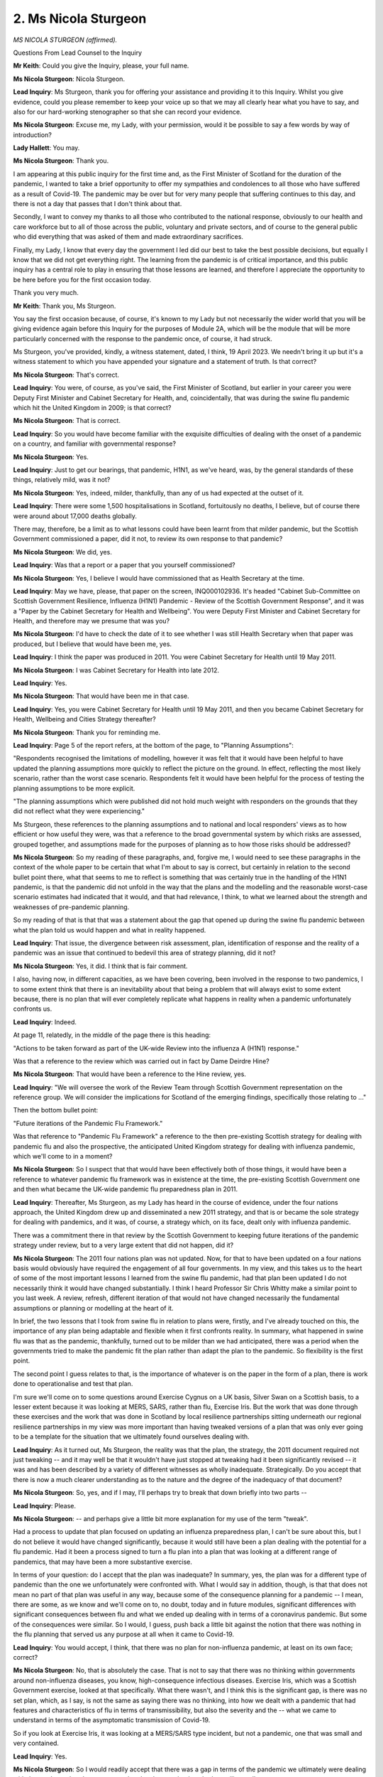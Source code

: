 2. Ms Nicola Sturgeon
=====================

*MS NICOLA STURGEON (affirmed).*

Questions From Lead Counsel to the Inquiry

**Mr Keith**: Could you give the Inquiry, please, your full name.

**Ms Nicola Sturgeon**: Nicola Sturgeon.

**Lead Inquiry**: Ms Sturgeon, thank you for offering your assistance and providing it to this Inquiry. Whilst you give evidence, could you please remember to keep your voice up so that we may all clearly hear what you have to say, and also for our hard-working stenographer so that she can record your evidence.

**Ms Nicola Sturgeon**: Excuse me, my Lady, with your permission, would it be possible to say a few words by way of introduction?

**Lady Hallett**: You may.

**Ms Nicola Sturgeon**: Thank you.

I am appearing at this public inquiry for the first time and, as the First Minister of Scotland for the duration of the pandemic, I wanted to take a brief opportunity to offer my sympathies and condolences to all those who have suffered as a result of Covid-19. The pandemic may be over but for very many people that suffering continues to this day, and there is not a day that passes that I don't think about that.

Secondly, I want to convey my thanks to all those who contributed to the national response, obviously to our health and care workforce but to all of those across the public, voluntary and private sectors, and of course to the general public who did everything that was asked of them and made extraordinary sacrifices.

Finally, my Lady, I know that every day the government I led did our best to take the best possible decisions, but equally I know that we did not get everything right. The learning from the pandemic is of critical importance, and this public inquiry has a central role to play in ensuring that those lessons are learned, and therefore I appreciate the opportunity to be here before you for the first occasion today.

Thank you very much.

**Mr Keith**: Thank you, Ms Sturgeon.

You say the first occasion because, of course, it's known to my Lady but not necessarily the wider world that you will be giving evidence again before this Inquiry for the purposes of Module 2A, which will be the module that will be more particularly concerned with the response to the pandemic once, of course, it had struck.

Ms Sturgeon, you've provided, kindly, a witness statement, dated, I think, 19 April 2023. We needn't bring it up but it's a witness statement to which you have appended your signature and a statement of truth. Is that correct?

**Ms Nicola Sturgeon**: That's correct.

**Lead Inquiry**: You were, of course, as you've said, the First Minister of Scotland, but earlier in your career you were Deputy First Minister and Cabinet Secretary for Health, and, coincidentally, that was during the swine flu pandemic which hit the United Kingdom in 2009; is that correct?

**Ms Nicola Sturgeon**: That is correct.

**Lead Inquiry**: So you would have become familiar with the exquisite difficulties of dealing with the onset of a pandemic on a country, and familiar with governmental response?

**Ms Nicola Sturgeon**: Yes.

**Lead Inquiry**: Just to get our bearings, that pandemic, H1N1, as we've heard, was, by the general standards of these things, relatively mild, was it not?

**Ms Nicola Sturgeon**: Yes, indeed, milder, thankfully, than any of us had expected at the outset of it.

**Lead Inquiry**: There were some 1,500 hospitalisations in Scotland, fortuitously no deaths, I believe, but of course there were around about 17,000 deaths globally.

There may, therefore, be a limit as to what lessons could have been learnt from that milder pandemic, but the Scottish Government commissioned a paper, did it not, to review its own response to that pandemic?

**Ms Nicola Sturgeon**: We did, yes.

**Lead Inquiry**: Was that a report or a paper that you yourself commissioned?

**Ms Nicola Sturgeon**: Yes, I believe I would have commissioned that as Health Secretary at the time.

**Lead Inquiry**: May we have, please, that paper on the screen, INQ000102936. It's headed "Cabinet Sub-Committee on Scottish Government Resilience, Influenza (H1N1) Pandemic - Review of the Scottish Government Response", and it was a "Paper by the Cabinet Secretary for Health and Wellbeing". You were Deputy First Minister and Cabinet Secretary for Health, and therefore may we presume that was you?

**Ms Nicola Sturgeon**: I'd have to check the date of it to see whether I was still Health Secretary when that paper was produced, but I believe that would have been me, yes.

**Lead Inquiry**: I think the paper was produced in 2011. You were Cabinet Secretary for Health until 19 May 2011.

**Ms Nicola Sturgeon**: I was Cabinet Secretary for Health into late 2012.

**Lead Inquiry**: Yes.

**Ms Nicola Sturgeon**: That would have been me in that case.

**Lead Inquiry**: Yes, you were Cabinet Secretary for Health until 19 May 2011, and then you became Cabinet Secretary for Health, Wellbeing and Cities Strategy thereafter?

**Ms Nicola Sturgeon**: Thank you for reminding me.

**Lead Inquiry**: Page 5 of the report refers, at the bottom of the page, to "Planning Assumptions":

"Respondents recognised the limitations of modelling, however it was felt that it would have been helpful to have updated the planning assumptions more quickly to reflect the picture on the ground. In effect, reflecting the most likely scenario, rather than the worst case scenario. Respondents felt it would have been helpful for the process of testing the planning assumptions to be more explicit.

"The planning assumptions which were published did not hold much weight with responders on the grounds that they did not reflect what they were experiencing."

Ms Sturgeon, these references to the planning assumptions and to national and local responders' views as to how efficient or how useful they were, was that a reference to the broad governmental system by which risks are assessed, grouped together, and assumptions made for the purposes of planning as to how those risks should be addressed?

**Ms Nicola Sturgeon**: So my reading of these paragraphs, and, forgive me, I would need to see these paragraphs in the context of the whole paper to be certain that what I'm about to say is correct, but certainly in relation to the second bullet point there, what that seems to me to reflect is something that was certainly true in the handling of the H1N1 pandemic, is that the pandemic did not unfold in the way that the plans and the modelling and the reasonable worst-case scenario estimates had indicated that it would, and that had relevance, I think, to what we learned about the strength and weaknesses of pre-pandemic planning.

So my reading of that is that that was a statement about the gap that opened up during the swine flu pandemic between what the plan told us would happen and what in reality happened.

**Lead Inquiry**: That issue, the divergence between risk assessment, plan, identification of response and the reality of a pandemic was an issue that continued to bedevil this area of strategy planning, did it not?

**Ms Nicola Sturgeon**: Yes, it did. I think that is fair comment.

I also, having now, in different capacities, as we have been covering, been involved in the response to two pandemics, I to some extent think that there is an inevitability about that being a problem that will always exist to some extent because, there is no plan that will ever completely replicate what happens in reality when a pandemic unfortunately confronts us.

**Lead Inquiry**: Indeed.

At page 11, relatedly, in the middle of the page there is this heading:

"Actions to be taken forward as part of the UK-wide Review into the influenza A (H1N1) response."

Was that a reference to the review which was carried out in fact by Dame Deirdre Hine?

**Ms Nicola Sturgeon**: That would have been a reference to the Hine review, yes.

**Lead Inquiry**: "We will oversee the work of the Review Team through Scottish Government representation on the reference group. We will consider the implications for Scotland of the emerging findings, specifically those relating to ..."

Then the bottom bullet point:

"Future iterations of the Pandemic Flu Framework."

Was that reference to "Pandemic Flu Framework" a reference to the then pre-existing Scottish strategy for dealing with pandemic flu and also the prospective, the anticipated United Kingdom strategy for dealing with influenza pandemic, which we'll come to in a moment?

**Ms Nicola Sturgeon**: So I suspect that that would have been effectively both of those things, it would have been a reference to whatever pandemic flu framework was in existence at the time, the pre-existing Scottish Government one and then what became the UK-wide pandemic flu preparedness plan in 2011.

**Lead Inquiry**: Thereafter, Ms Sturgeon, as my Lady has heard in the course of evidence, under the four nations approach, the United Kingdom drew up and disseminated a new 2011 strategy, and that is or became the sole strategy for dealing with pandemics, and it was, of course, a strategy which, on its face, dealt only with influenza pandemic.

There was a commitment there in that review by the Scottish Government to keeping future iterations of the pandemic strategy under review, but to a very large extent that did not happen, did it?

**Ms Nicola Sturgeon**: The 2011 four nations plan was not updated. Now, for that to have been updated on a four nations basis would obviously have required the engagement of all four governments. In my view, and this takes us to the heart of some of the most important lessons I learned from the swine flu pandemic, had that plan been updated I do not necessarily think it would have changed substantially. I think I heard Professor Sir Chris Whitty make a similar point to you last week. A review, refresh, different iteration of that would not have changed necessarily the fundamental assumptions or planning or modelling at the heart of it.

In brief, the two lessons that I took from swine flu in relation to plans were, firstly, and I've already touched on this, the importance of any plan being adaptable and flexible when it first confronts reality. In summary, what happened in swine flu was that as the pandemic, thankfully, turned out to be milder than we had anticipated, there was a period when the governments tried to make the pandemic fit the plan rather than adapt the plan to the pandemic. So flexibility is the first point.

The second point I guess relates to that, is the importance of whatever is on the paper in the form of a plan, there is work done to operationalise and test that plan.

I'm sure we'll come on to some questions around Exercise Cygnus on a UK basis, Silver Swan on a Scottish basis, to a lesser extent because it was looking at MERS, SARS, rather than flu, Exercise Iris. But the work that was done through these exercises and the work that was done in Scotland by local resilience partnerships sitting underneath our regional resilience partnerships in my view was more important than having tweaked versions of a plan that was only ever going to be a template for the situation that we ultimately found ourselves dealing with.

**Lead Inquiry**: As it turned out, Ms Sturgeon, the reality was that the plan, the strategy, the 2011 document required not just tweaking -- and it may well be that it wouldn't have just stopped at tweaking had it been significantly revised -- it was and has been described by a variety of different witnesses as wholly inadequate. Strategically. Do you accept that there is now a much clearer understanding as to the nature and the degree of the inadequacy of that document?

**Ms Nicola Sturgeon**: So, yes, and if I may, I'll perhaps try to break that down briefly into two parts --

**Lead Inquiry**: Please.

**Ms Nicola Sturgeon**: -- and perhaps give a little bit more explanation for my use of the term "tweak".

Had a process to update that plan focused on updating an influenza preparedness plan, I can't be sure about this, but I do not believe it would have changed significantly, because it would still have been a plan dealing with the potential for a flu pandemic. Had it been a process signed to turn a flu plan into a plan that was looking at a different range of pandemics, that may have been a more substantive exercise.

In terms of your question: do I accept that the plan was inadequate? In summary, yes, the plan was for a different type of pandemic than the one we unfortunately were confronted with. What I would say in addition, though, is that that does not mean no part of that plan was useful in any way, because some of the consequence planning for a pandemic -- I mean, there are some, as we know and we'll come on to, no doubt, today and in future modules, significant differences with significant consequences between flu and what we ended up dealing with in terms of a coronavirus pandemic. But some of the consequences were similar. So I would, I guess, push back a little bit against the notion that there was nothing in the flu planning that served us any purpose at all when it came to Covid-19.

**Lead Inquiry**: You would accept, I think, that there was no plan for non-influenza pandemic, at least on its own face; correct?

**Ms Nicola Sturgeon**: No, that is absolutely the case. That is not to say that there was no thinking within governments around non-influenza diseases, you know, high-consequence infectious diseases. Exercise Iris, which was a Scottish Government exercise, looked at that specifically. What there wasn't, and I think this is the significant gap, is there was no set plan, which, as I say, is not the same as saying there was no thinking, into how we dealt with a pandemic that had features and characteristics of flu in terms of transmissibility, but also the severity and the -- what we came to understand in terms of the asymptomatic transmission of Covid-19.

So if you look at Exercise Iris, it was looking at a MERS/SARS type incident, but not a pandemic, one that was small and very contained.

**Lead Inquiry**: Yes.

**Ms Nicola Sturgeon**: So I would readily accept that there was a gap in terms of the pandemic we ultimately were dealing with, but, as I say, that does not mean the plan that was in place had no utility at all.

**Lead Inquiry**: No, and I'm not suggesting it had no utility. The plan on its face called for flexible --

**Ms Nicola Sturgeon**: Yeah.

**Lead Inquiry**: -- application, it called for flexibility, it proclaimed the fact that viral respiratory pathogenic outbreaks are by their nature inherently unpredictable, and therefore that the plan should be applied to non-influenza pandemics. But there was no development of that thinking, was there, in the plan? There was no debate about what those inherently unpredictable characteristics might consist of, the differences in transmission rate, or viral load or severity or incubation period.

That's correct, isn't it?

**Ms Nicola Sturgeon**: That is correct. That said, and I -- obviously I'm not a scientific clinical expert in any way, shape or form, but it may have been difficult to capture the range of possibilities that you -- you've just alluded to there in a single plan.

I think the other point I would make about the utility or otherwise of plans, had the flu plan been reviewed and turned into something that was looking at pandemics or the potential pandemics more widely, whether that plan would have served its purpose would have depended on the capabilities that lay underneath that plan.

So I'm straying slightly perhaps into future modules here, but for me the questions in my mind, literally every day, are not so much did we lack a plan, but did we lack the capabilities for dealing with a pandemic of the nature of Covid-19. And obviously I'm talking there about contact tracing, testing, infrastructure in particular.

**Lead Inquiry**: Indeed. But you would accept, Ms Sturgeon, that had the plan focused more plainly, more clearly on the inherent unpredictability of viral respiratory pathogens and their characteristics, and identified that the next pandemic might have different characteristics to influenza, in terms of transmission rate, incubation period, viral load, severity, it is likely there would have been a much closer and clearer debate about the necessary countermeasures, for example mass diagnostic testing, mass contact tracing, social restrictions, quarantining and so on, and that debate was wholly absent, wasn't it, from that strategy and from all the contemporaneous material?

**Ms Nicola Sturgeon**: Much of that, yes, was absent from that. So I do think that is fair, and yes, I -- with retrospect and in hindsight, I think we would all have benefitted from much earlier discussion around some of these things. I suppose the only point I'm making, maybe this comes from too many years in government, not now obviously, is I think there is a real danger in putting an overemphasis on plans, there is a -- there is often a tendency in government to say, "Well, we have a plan, it sits on the shelf, and so we've done the preparation", and it's what -- as I think you're putting to me fairly, it's what lies underneath that, and had there been a plan that looked at the range of pandemics other than flu, then yes, it is possible that we would have had greater discussion around some of the elements that of course came very much to the fore when Covid struck.

**Lead Inquiry**: The reason I put the question to you, Ms Sturgeon, the way that I did was to respond to your suggestion that the strategic, acknowledged strategic flaws in the plan may not have mattered because what matters more is capability.

**Ms Nicola Sturgeon**: Absolutely.

**Lead Inquiry**: My point to you is: had there been a proper development of the issues of the required countermeasures necessary to meet properly identified risks of non-influenza pandemics in that document, that capability is likely to have been better developed by the time Covid struck?

**Ms Nicola Sturgeon**: I think that is fair, and I would accept that. I think it would come down to how precise some of those other --

**Lead Inquiry**: Of course.

**Ms Nicola Sturgeon**: -- predictions or models had been, but I think that is a fair comment to put to me.

**Lead Inquiry**: Your point about the danger in government of selecting a plan in the reasonable expectation that it will do what it says on the tin and it will meet the need of the exigency or emergency which has arisen, would you agree that that plan tended to focus upon managing the catastrophic consequences of a pandemic influenza as opposed to trying to prevent those catastrophic consequences from developing in the first place?

**Ms Nicola Sturgeon**: I'm not sure I do entirely agree with that, and again I'm perhaps straying from your question being anchored in the flu preparedness plan and projecting a little bit to some of the commentary that's been made around the handling of Covid. I suppose -- you know, there is a question in my mind, in the context of a pandemic, what do we mean by prevention. I think there is a question about whether any single country at a population level could prevent, ie stop, a pandemic happening. Clearly there are measures at an individual level that people try to take to prevent themselves getting it. But in the context of a pandemic, it is -- and I can only speak for myself and the Scottish Government here -- it was never the case when Covid struck that we just accepted as a given that a reasonable worst-case scenario was going to unfold. It was our determination from the outset to do everything we could, and I think that is what prevention means in the pandemic context, to suppress it to the maximum.

The questions I think that are really important for us all to consider very, very frankly is: could or should we have done more to suppress to the maximum Covid? But speaking on behalf of the government I led at the time, it was never the case that we simply accepted there is a level of harm that is going to be done by this virus and we accept that. We were always -- in fact it became, later on, one of the points of difference between the Scottish and the UK Government, the extent to which we were still seeking to suppress as opposed to live with the virus.

So I don't accept that there was ever, certainly in my mind, an acceptance of a level of harm that we were, you know, willing to have unfold.

**Lead Inquiry**: That was not, however, my question, Ms Sturgeon. My question revolved around the strategy and whether you accepted that one of the unintended consequences of that strategy was that it tended to focus administrative concentration on trying to deal with the consequences of a catastrophic emergency rather than preventing it in the first place.

For example, you've already acknowledged that the absence of thinking on the two main methods by which catastrophic consequences can be prevented, mass diagnostic testing and mass contact tracing, were wholly absent from this strategic debate?

**Ms Nicola Sturgeon**: So forgive me if you thought I wasn't answering your question, I was seeking to try to answer your question but I perhaps went on to Covid more than the flu plan.

I think one of your questions, which is reasonable, is the flu plan was looking at flu, and so some of what would have been in that plan had it been looking more widely was not there.

What I was seeking to address was this notion, either in the flu plan or later in Covid, that there was simply an acceptance of a level of consequence. I think, forgive me, I can't remember the precise text in the 2011 flu plan, but I think there is commentary in it that reasonable worst-case scenario are not necessarily things you accept, they don't take account of the countermeasures that you take to try to reduce that. So either in that plan or in the eventual handling of Covid, I -- speaking from my own perspective, it was not simply a, "Here's a level of consequence that we accept that we can't do anything about". I do think -- and this goes to your point about mass testing and contact tracing -- the question, very legitimate, is: could or should we have done more to put ourselves in the ability of suppressing?

It is also the case that I don't think for any responsible government it can ever, in a context like this, be either trying to suppress or dealing with the consequences. You have to do both. And that is a feature of the planning as well.

**Lead Inquiry**: I'm going to put that over to Module 2A, Ms Sturgeon.

**Ms Nicola Sturgeon**: Forgive me.

**Lead Inquiry**: But in relation, therefore, to the strategy, we appear to be agreed that the strategy, because it proclaimed its ability to be applicable to non-influenza pandemics -- whilst it proclaimed its ability to be flexible and applicable to non-influenza pandemics, simply did not provide the thinking or the tools necessary to be able to deal with them. I'm not asking you again about and I'm not seeking your answer in relation to how the Scottish Government did respond, and what its approach was once it was struck by the pandemic, but in terms of the strategising, the planning and the preparedness at an overarching level, that thinking and the development of the necessary tools was absent from the sole strategy document that was meant to be applicable?

**Ms Nicola Sturgeon**: I think that is fair, yes.

**Lead Inquiry**: Right.

**Lady Hallett**: We're going to be breaking -- I'm sorry, we have to take a break every so often, Ms Sturgeon, for the stenographer.

Would that be a suitable point?

**Mr Keith**: Very suitable, thank you, my Lady.

**Lady Hallett**: Right, I shall return at 11.30.

*(11.12 am)*

*(A short break)*

*(11.30 am)*

**Mr Keith**: So, Ms Sturgeon, having been harnessed to the 2011 strategy, Scotland was of course aware that that strategy was required to be refreshed or updated, and you are aware, are you not, that one of the workstreams which was assigned to the Pandemic Flu Readiness Board in London and to the Pandemic Flu Preparedness Board in Edinburgh was the job of updating that strategy, and it never came to pass?

**Ms Nicola Sturgeon**: That's correct.

**Lead Inquiry**: You agree that the reason why it never came to pass was that it was one of the workstreams which was recognised to be necessary to be done and, because of the diversion of time, energy and resources to the necessary preparations for a no-deal EU exit, it happened to be one of the workstreams that was paused?

**Ms Nicola Sturgeon**: Yes, that is correct. The prospect of a no-deal Brexit and the work that was required across all of the United Kingdom Governments to plan for Yellowhammer assumptions meant that a significant amount of time, energy and resource was diverted into that, from a range of other matters, and that was certainly one of the workstreams that suffered from that.

We may come on to this, I won't go into detail right now, that is not to say there was not continued work in the Scottish Government to prepare for a pandemic, although, as we've already covered, much of that was in the context of a flu pandemic.

**Lead Inquiry**: As you've rightly acknowledged, and as your then Director of Safer Communities, Gillian Russell, accepts in her witness statement, a very significant amount of emergency planning time was spent on planning for a no-deal EU exit, and therefore something had to give, and one of the things that had to give was some of the work that was meant to be done for emergency planning.

May we ask you: to what extent was that difficult decision, the diversion of resources, debated at Cabinet level? It's apparent from a large number of documentation that the necessary diversion was ventilated at an administrative level, was acknowledged and accepted, and officials just had to get on with the job in hand with the resources that they had. But to what extent was that brought to your attention for the ultimate decision as to whether or not that diversion of resources away from emergency planning was appropriate?

**Ms Nicola Sturgeon**: So I was very aware of the necessity to divert resources from other priorities to plan for and look at the potential for a no-deal Brexit. It wasn't the case, to the best of my memory, that somebody came to me and said, "We need to divert resources from pandemic preparedness to this", but I would have known that there were many other aspects of emergency planning that had resources diverted from them.

The Scottish Cabinet discussed no-deal Brexit, Brexit generally and the potential for a no-deal Brexit on many different occasions. Brexit was obviously that was something happening completely against the will of the Scottish Government, so we were not at all happy about what they were having to do, but, to put it bluntly, we had no choice, because had a no-deal Brexit happened, and there were periods over 2019 where that was a distinct possibility, the consequences of that would have been very, very severe. The planning assumptions in Yellowhammer were grim, and extremely worrying.

So we had no alternative but to do that work to the best of our ability, and we have limited resources. All governments have limited resources. Within emergency planning we have, within that, limited specialisms and skills in particular areas. So it stands to reason that, with so much effort on that, there was going to be less resource available for other aspects of emergency planning.

**Lead Inquiry**: But resources were re-diverted from a number of different parts of the Scottish Government. It wasn't, I imagine, that resources were only re-diverted from civil contingency planning?

**Ms Nicola Sturgeon**: No.

**Lead Inquiry**: You had to find the resource and the time and the energy from somewhere in order to be able to do the necessary preparations for a no-deal exit?

**Ms Nicola Sturgeon**: There was probably not, and forgive me if I'm slightly oversimplifying this here, but there would not be many if any areas of Scottish Government work that were not impacted by the planning for a -- for Brexit generally and a no-deal Brexit. So, in health, other than in emergency planning, a lot of resource and energy looking at some of the supply chain distributions, the consequences for the health service staff of ending free movement across the European Union, and education, obviously, with universities around the education programme, so every part of our work was impacted by this and it was a matter of deep and extreme regret and frustration for us at the time.

**Lead Inquiry**: The risk of a pandemic influenza was a Tier 1 risk in the United Kingdom Government's risk register. Presumably it was no less great a risk in the Scottish risk register. It was identified as the greatest risk facing the nation in the plethora of risks which any nation faces.

So would you agree that the diversion of resource and money and time from that issue, that area of planning for the greatest risk which the country faced, the Tier 1 influenza pandemic risk, was ultimately a false economy, because although the consequences of a no-deal EU exit would have been extremely serious and had to be mitigated, the one area from which it really couldn't be said that resources should sensibly be drawn would be the no less significant area of pandemic preparedness?

**Ms Nicola Sturgeon**: I don't disagree with that. I think every aspect of Brexit has been false economy, if I can put it mildly, but that's another issue altogether.

**Lead Inquiry**: Ms Sturgeon, I'm so sorry, that is a witness box not a soapbox, and we cannot allow --

**Ms Nicola Sturgeon**: Indeed.

**Lead Inquiry**: -- the political debates of Brexit to be ventilated here.

**Ms Nicola Sturgeon**: With respect, I think you're asking me questions here that are very germane to the whole issue.

So, yes, I think it was deeply regrettable that resources had to be diverted from any other area of work, and in particular pandemic preparedness. I also, though, would repeat a point I made earlier on, that it was -- certainly from the Scottish Government perspective, it was not the case that all preparation around the potential for a pandemic stopped. I would imagine you will ask me later in the session about Exercise Silver Swan.

**Lead Inquiry**: Yes.

**Ms Nicola Sturgeon**: That was one of the key elements of work in different work strands out of that, of course. So all of that was deeply serious. The point I'm making is that we had little alternative but to do that. The consequences of a no-deal Brexit compared to what we faced with Covid, of course, pale into insignificance, but at the time, looking at the Yellowhammer assumptions, had they come to pass they would have been severe. We were talking about availability of food and, you know, the shops and medicines for the National Health Service. So we had no choice but to do that planning. I deeply regret any implications that had for our emergency planning in other areas.

**Lead Inquiry**: Thank you, that's very clear.

Just turning now to the broad issue of the relations between Scotland and Westminster in terms of preparedness planning, many of the recommendations which had come out of the Hine review, to which you referred earlier, insofar as Scotland was concerned and the other devolved administrations, revolved around the need for a proper framework for communication, both at CMO level, the Chief Medical Officer level, and the DCMO level, the need for perhaps a health forum across the United Kingdom in which there could be a proper informed debate at that level about pandemic preparedness, and also, of course, between the civil services of the devolved administrations. To what extent do you believe that the working relationships in relation to pandemic preparedness worked across the devolved administration in UK level?

**Ms Nicola Sturgeon**: I think they worked reasonably well in general terms. I think they remained too ad hoc, and didn't become, as the Hine review would have recommended, more embedded in a very systemic way. I know, and this was certainly true at the outset of Covid, the working relationship between the four CMOs was very good and very strong and Scotland's CMO at the time fed lots of information and thinking from those discussions into the decisions we were taking. Discussions and relationships between health ministers would vary, I think, from my perspective over the years. Often, as will sometimes be the case, depend on the individuals concerned, which is more of a feature when they are ad hoc arrangements rather than embedded.

Overall, though, I think, in the context of intergovernmental relations, work around -- in swine flu and from swine flu, leading up to the beginning of Covid, I think relatively speaking they worked well.

**Lead Inquiry**: Presumably an informal system of communication depends too much on personal inclination, personal relations and perhaps ministerial whim as to whether or not the meetings take place. Did you ever get to the point where you believed that there had to be a significant effort made to formalise those working relationships, or did it never get to that state?

**Ms Nicola Sturgeon**: I think it frequently gets to that stage in various discussions, and in this context, yes, I think it would be better if we had working relationships that were more systemised and embedded and that would then transcend different individuals.

That said, processes will not work, however embedded they are, if they don't have good faith and the right mindsets and attitudes behind them. So in terms of the working between the four nations in this context or indeed any context, it's a combination of all of these things that is required, but certainly more of an embedded structure that is then respected by all of the governments at play I think would be a step in the right direction.

**Lady Hallett**: Ms Sturgeon, how do you get past -- I don't know if you heard Jeremy Hunt come out with a brutally frank answer, which was that when he was Secretary of State for Health here, for England, he found that party politics got in the way of the relationship between ministers for health in the various administrations?

**Ms Nicola Sturgeon**: So I think that can happen and I think it has happened. I also think it's possible to overstate the extent to which that happens.

In my experience, forgive me, just briefly to go back to swine flu, I, as Scottish Health Secretary at the start of swine flu, Alan Johnson was Health Secretary for England, then replaced by Andy Burnham, I had a very good working relationship with both of those, and different political perspectives at play there. So I think if the attitudes and the mindsets are correct, particularly in the context of a health emergency, political differences shouldn't get in the way, but of course that is going to depend from time to time on the different personalities involved.

And -- forgive me, I'm not going to stray off the topic here, but inevitably that will be influenced, it shouldn't be, but it will be influenced by the wider political context at the time, and perhaps Brexit has an impact there in terms of setting the overall tone for some of these intergovernmental relationships.

**Mr Keith**: You lent your considerable authority to a review of United Kingdom and national intergovernmental relations, did you not?

**Ms Nicola Sturgeon**: Yes.

**Lead Inquiry**: Post-Covid, there is now a structure which provides, I think, for a devolved governments council, for interministerial groups to meet. I think there is an interministerial standing committee, or some sort of committee, and a secretariat, intergovernmental relation secretariat.

Do you know whether or not that committee structure has borne fruit yet? Is it something which, as First Minister, you attended whilst you were in office?

**Ms Nicola Sturgeon**: Those new arrangements are very much in their infancy and were even more in their infancy while I was still First Minister, so I think in many respects it remains to be seen the extent to which they improve the overall working relationship.

I come back to a point I made earlier. I think systems and processes are really important, but they will only work if all of the parties participating in them participate in the right spirit and attitude, and that, in intergovernmental relations, is often where it breaks down, and I've been, as First Minister and for years before that as Deputy First Minister, involved in a range of different iterations, joint ministerial councils, these new arrangements, and they will work if everybody around the table is there in the right spirit.

**Lead Inquiry**: My Lady heard evidence from Oliver Dowden, the Deputy Prime Minister, about how both before but I think boosted by the national Resilience Framework and its publication by the United Kingdom Government in December 2022, there had been set up a UK resilience forum to discuss important issues relating to cross-United Kingdom resilience and civil contingency arrangements. The Scottish Government attended the first UK Resilience Forum, as did UK ministers, on 14 July 2021, but the Scottish Government was absent, it's listed as an absent participant, in May 2022 and February 2023. So it missed -- it has simply not attended two of the three UK Resilience Forum meetings. Do you happen to know why that is so?

**Ms Nicola Sturgeon**: I don't know for certain that it is the case, I appreciate you're -- but I understand there may be some dubiety about whether we were in fact present on one of these occasions, but that's not something I can answer for you with certainty --

**Lead Inquiry**: Well, you were present on the first meeting --

**Ms Nicola Sturgeon**: The Scottish Government was present, I personally wasn't present. I understand from my own colleagues that there is some uncertainty as to whether we were present at the second one or not. I know the minutes suggest that we weren't, but that's not an issue I can resolve for you right now.

That resilience forum I think is an important opportunity for the four nations to come together. Its remit, although again it's a forum in its relatively early stages, seems to be similar to, perhaps not identical to the Scottish Resilience Partnership, which is also a strategic overview. So certainly the ability to have a four nations forum that our own operations can feed into is certainly a useful one. I cannot answer why the Scottish Government -- I can get that information for you, I cannot answer here why we weren't present, if indeed we weren't present, but that is something I would certainly encourage ministers now to take part in.

**Lead Inquiry**: Thank you.

The minutes, I should say, for both 3 May 2022 and '23 do state in terms that the Scottish Government was wholly absent.

**Ms Nicola Sturgeon**: Can I say, I wasn't questioning that particular point.

**Lead Inquiry**: All right.

Now, the exercises, Silver Swan, Cygnus and Iris. The Exercise Cygnus exercise was a United Kingdom exercise delivered by Public Health England. It wasn't, therefore, focused centrally on Scotland. Scotland played an important part and attended it, and members of the Scottish Government were present during the exercise itself.

Do you recall, whilst First Minister, debate about the extent to which the recommendations from Exercise Cygnus had been implemented? There is evidence, I should say, before my Lady that on a UK level many of the recommendations were by the time of Covid not implemented wholly. Some were in part implemented, some were not implemented at all, some were complete.

What was the position with Scotland?

**Ms Nicola Sturgeon**: As I understand it -- so the first part of your question, would I have had an awareness, I would have had a general awareness of exercises and the Scottish Government working to implement recommendations that were relevant to us. I wouldn't have been closely involved on a day-to-day basis with that in detail. My understanding is that of the, I think, 22 recommendations out of Exercise Cygnus, the Scottish Government assessed all of them for their applicability or relevance to Scotland --

**Lead Inquiry**: Yes.

**Ms Nicola Sturgeon**: -- and I believe at the time Covid struck us there were 14 of those complete and eight outstanding. Some of those would have been for the UK Government to take the lead on. I believe one on social care was paused by the UK Government due to Brexit, something we've already discussed. There was another around pandemic guidance that the UK Government was to take the lead on, but that hadn't been progressed.

I think the other point I would make about this is, and in relation to both those recommendations that I've mentioned, there would have been analogous recommendations in Silver Swan that Scotland was pursuing. So, on --

**Lead Inquiry**: Yes.

**Ms Nicola Sturgeon**: -- social care there was a recommendation there about social care contracts, business continuity, that we had considered complete, and in terms of pandemic guidance, with one exception -- which was updated guidance for health and social care that had been out for consultation at the end of 2019, but other than that -- the recommendations in Silver Swan for updating guidance had been taken forward.

**Lead Inquiry**: In relation to Exercise Iris, that was a one-day exercise, was that a tabletop exercise?

**Ms Nicola Sturgeon**: Yes, it was.

**Lead Inquiry**: That was a Scottish exercise?

**Ms Nicola Sturgeon**: Yes.

**Lead Inquiry**: In March of 2018. Was that the exercise that was concerned with an assumed outbreak of MERS?

**Ms Nicola Sturgeon**: Yes.

**Lead Inquiry**: What, Ms Sturgeon, was the outcome of that exercise in terms of the implementation of recommendations?

**Ms Nicola Sturgeon**: That was very much ongoing at the time Covid struck. Obviously that exercise was the latest of the three that we're referring to right now, I think took place in 2018. There were, I think -- of the 13 recommendations in it, there were four that had been completed, a number, two I think, that were ongoing, and then some others were paused when Covid came along, for -- when we look at some of them, for understandable reasons, because the system was dealing with a real pandemic at that time and it would not have made sense to go forwards in a separate track with the recommendations from Iris. But Iris, partly because of when it happened, is the one where, at the outset of Covid, there were most of the recommendations still outstanding. Or more than in the other exercises.

**Lead Inquiry**: I think it's fair to say, Ms Sturgeon, that there were no single workstreams which were of great importance which were wholly uncompleted. So although there were, I think, three areas where work had not been completed, other aspects of those workstreams had been completed.

**Ms Nicola Sturgeon**: Are you still referring to Exercise Iris?

**Lead Inquiry**: Yes.

**Ms Nicola Sturgeon**: Yes.

**Lead Inquiry**: So in relation to, I think, updating guidance in relation to MERS CoV, which obviously is not of great significance, perhaps, in terms of dealing with Covid, certain work to do with readying NHS boards to deal with the potential impact of contact tracing and community sampling during an HCID outbreak, and also finishing off the fit testing for particular types of PPE; were those the broad areas that were still outstanding?

**Ms Nicola Sturgeon**: Yes, that is correct, and some of the PPE recommendations around fit testing initially came from Silver Swan, but there were similar recommendations out of Exercise Iris as well.

**Lead Inquiry**: Coming back to Silver Swan, which I acknowledge was before Iris, but the reason I'm coming to that last is for the importance of one of the workstreams which came out of Silver Swan, the -- I think of the 17 recommendations, 13 were considered by the Scottish Government to be complete, but an important area was pandemic guidance for the health and social care sector. Was that ever completed, even though Silver Swan was in 2015?

**Ms Nicola Sturgeon**: The specific guidance for health and social care had not been completed, it was out for consultation at the end of 2019, and therefore hadn't been finalised and signed off. The recommendation in Exercise Silver Swan around pandemic guidance, though, incorporated more than that one piece of guidance, and all of the other aspects that we took forward had been completed. So NHS standards for organisational resilience had been published and reviewed. Guidance on dealing with mass fatalities, guidance on death certification, pandemic flu guidance for infection prevention and control and pandemic flu communications guidance, these other bits of guidance had been completed. The one outstanding part was the response and guidance documentation for health and social care, which was still at the consultative stage.

**Lead Inquiry**: Yes. That was an important part of Silver Swan. It wasn't complete by the time of Iris, and it wasn't complete by the time of Covid four years later?

**Ms Nicola Sturgeon**: That's correct.

**Lead Inquiry**: All right. Is that primarily why the Auditor General of Scotland reported in February 2021, in the report NHS in Scotland 2020, to the effect that the Scottish Government could have been better prepared to respond to the Covid-19 pandemic, it based its initial response on the 2011 strategy, which we've debated, but did not fully implement improvements identified during subsequent pandemic preparedness exercises, it was that issue of the failure to complete the work done in the adult social care sector that led to that conclusion?

**Ms Nicola Sturgeon**: I wouldn't want to speak for the Auditor General, in saying what led to those conclusions. I would say my view would be that that would be part of it. I think -- I know there were other issues raised in the Audit Scotland report that you refer to around PPE, PPE availability and distribution, so I wouldn't -- I'm not sure I would agree that was the only issue that led to those conclusions but certainly it would have been one of them. Perhaps for completeness I should say that that Audit Scotland report also did comment that the Scottish Government responded quickly to Covid when it confronted us.

**Lead Inquiry**: Ms Sturgeon, that of course is an issue of response, which you and I are both aware we're not addressing, we're dealing with preparedness.

I may have been a little unfair because paragraph 46 of that same report concludes:

"As a priority, the Scottish Government should update and publish national pandemic guidance for health and social care."

From which we deduce that that was the area that was outstanding. Has that guidance now been published, do you know?

**Ms Nicola Sturgeon**: I do not believe that has yet been published, but, you'll forgive me, I've not been in the Scottish Government for three months now, and I think the Audit Scotland report reflected this, there is a real importance in ensuring that that guidance which had been out for consultation before Covid fully reflects the learning from Covid.

**Lead Inquiry**: But, Ms Sturgeon, that report was issued in February 2021, you ceased being First Minister on 28 March of this year; during that elapse of two years while you were First Minister, was that national guidance for the health and social care sector published?

**Ms Nicola Sturgeon**: No. I -- again, I can only give an opinion here. I think, from my experience, to have published guidance without properly assessing some of the lessons -- we also commissioned and established a Standing Committee on Pandemic Preparedness, and I think it is important -- the health service in Scotland, as I'm sure is the case in the other nations of the UK, has lots of guidance that it operates within and that it takes cognisance of. In terms of pandemic guidance, I think it is really important that there is a proper fulsome exercise to incorporate the granular as well as some of the strategic learning from the Covid pandemic.

**Lead Inquiry**: To conclude, the reference to which you've just made, about a standing committee, is that the Standing Committee on Pandemic Preparedness, which is a permanent advisory group which you commissioned -- it now sits permanently comprising scientists, experts, the CMO, the deputy CMO and others -- to make recommendations for the better promotion of pandemic preparedness in Scotland?

**Ms Nicola Sturgeon**: Yes.

**Lead Inquiry**: Has that committee already issued an interim report, I think it did so in August last year, making recommendations about various aspects of pandemic preparedness?

**Ms Nicola Sturgeon**: It issued an interim report that I responded to while I was still First Minister. I think it made three interim recommendations: one proposing a Centre for Pandemic Preparedness; another relating to the data and analytics infrastructure that we have and, in its view, should develop in Scotland; and a third around how we build and strengthen scientific advisory networks both within Scotland and across the UK and link into international organisations as well.

It is due in coming months to publish a more substantive report with longer term recommendations, as I understand it.

**Lead Inquiry**: There was a fourth: continued innovation in the sciences and public health research field?

**Ms Nicola Sturgeon**: Forgive me, that was the third one that I was referring to. Forgive me if that was the fourth and I've missed the third one.

**Mr Keith**: That's all right.

Ms Sturgeon, thank you very much.

My Lady, would you give me one moment?

**Lady Hallett**: I think I've given provisional permission to Scottish Covid Bereaved to ask a question.

**Mr Keith**: My Lady has.

**Lady Hallett**: I confirm permission is granted.

Mr Anwar.

Questions From Mr Anwar

**Mr Anwar**: Good afternoon, Ms Sturgeon. I have a handful of questions left to ask on behalf of the Scottish Covid Bereaved.

In your evidence earlier you readily accepted there was a gap in terms of the pandemic you were ultimately dealing with, but that did not mean the plan had no utility at all.

So I'm going to refer you to the joint expert report that was provided -- prepared for this Inquiry on health inequalities for Module 1 by Professor Sir Michael Marmot and Professor Clare Bambra.

I refer you specifically to INQ000195843, page 0064, paragraph 149.

I'm not going to take you through it, but to summarise, he concluded that:

"... with some exceptions, the specialist structures concerned with the risk management and civil emergency planning did not properly consider societal, economic and health impacts in light of pre-existing inequalities. The UK Government and the devolved administrations and relevant public health bodies did not systematically or comprehensively assess pre-existing social and economic inequalities and the vulnerabilities of different groups during a pandemic in their planning or risk assessment processes."

So, Ms Sturgeon, the question is, do you accept that this analysis would also apply to the Scottish Government in their pandemic planning?

**Ms Nicola Sturgeon**: In broad terms, yes, I would. I don't think that we sufficiently, to use the terms there, "systematically or comprehensively" assessed social, economic health inequalities and, therefore, how we dealt with it in the context of a pandemic, so I think I would accept that.

Again, I don't think it is right to go from there to say there was no planning and no thought given to that. Again, I won't repeat it, I think some of this is narrated in the expert report that you're quoting to me, the work that the Scottish Government had done starting, again when I was Health Secretary, around the Equally Well work culminating, in April 2020, in the establishment of Public Health Scotland, which is actually, in an organisational sense, one of the initiatives intended to build that systemic and comprehensive approach to, in particular, health inequalities into our planning work.

**Mr Anwar**: Thank you.

The second question is: to what extent, if any, did the Scottish Government carry out an equalities and human rights assessment of its pandemic preparedness plans?

**Ms Nicola Sturgeon**: If I can answer in summary there, and offer to seek more information to be provided, because it is a question that would involve looking at lots of different aspects of planning.

The Scottish Government does and will have carried out different impact assessments of different aspects of our planning, both in preparedness and then as we went into the response phase to Covid. I don't have all of the detail of that in front of me right now, but I can, through those in the Scottish Government, seek to have that provided if that is helpful.

**Mr Anwar**: Thank you, that would be helpful, and we would be seeking that information, asking the Inquiry to seek that information.

The third question, Ms Sturgeon, is to what extent, if any, were those plans assessed as to how they would affect the various protected characteristics, in terms of the Equality Act 2010, for example age, disability, maternity, race, religion, sex and sexual orientation, amongst others?

**Ms Nicola Sturgeon**: Again, apologies if I'm repeating myself, that would have been part of impact assessments that would be carried out routinely on Scottish Government work and planning. Again, I will have to get you more detail of that in terms of the sort of granular information. Again, I am moving into the response phase here, but you will be aware, I'm sure, one of the things we did early on in the response phase was to set up an expert group on ethnic minority inequalities in order that, as we went through the response phase, we could make sure that we were adapting appropriately there.

But in terms of the detail of the impact assessments and protected characteristic assessments, as I say, I will seek, if the Inquiry would find it helpful, to have more information passed to it.

**Mr Anwar**: That would be helpful. Those are the answers to my questions. Thank you, Ms Sturgeon.

**Lady Hallett**: Thank you very much, Mr Anwar.

It would be helpful if you could provide that information, Ms Sturgeon.

Can I just check, were you saying that it is your understanding that impact assessments routinely included consideration of protected characteristics?

**Ms Nicola Sturgeon**: I -- forgive me, my Lady, I wouldn't want to leave you with that -- I'm not sure that that would not be an overstatement, so, again, I think the information I'm offering to have provided through the offices of the Scottish Government would answer that question for you.

Certainly that would be involved in impact assessments, but I wouldn't want to attach more relevance to the word "routinely" than I feel confident to give you right now.

**Lady Hallett**: Thank you very much.

**Mr Keith**: My Lady, rather than setting too great a hare running, it may help Mr Anwar if my Lady recalls for him that the evidence of Ms Lamb yesterday included a section dealing with the consideration by Scotland of health inequalities, and my Lady will recall that there was -- in the course of evidence she referred to the Auditor General for Scotland's report on health inequalities in 2012; Equally Well, 2013; the NHS Health Scotland's Health Inequalities Policy Review, 2013; and then five public health reports between 2013 and 2022, which therefore provide the basis, along with the public sector equality duty and the Equality Act 2010 for the consideration of health inequalities.

**Lady Hallett**: Thank you.

Thank you very much indeed, Ms Sturgeon, that's all for today.

**The Witness**: Thank you.

**Lady Hallett**: The next time we meet I suspect will be in Scotland. Thank you.

**The Witness**: Thank you.

*(The witness withdrew)*

**Lady Hallett**: Ms Blackwell.

**Ms Blackwell**: Thank you, my Lady, the next witness is John Swinney.

